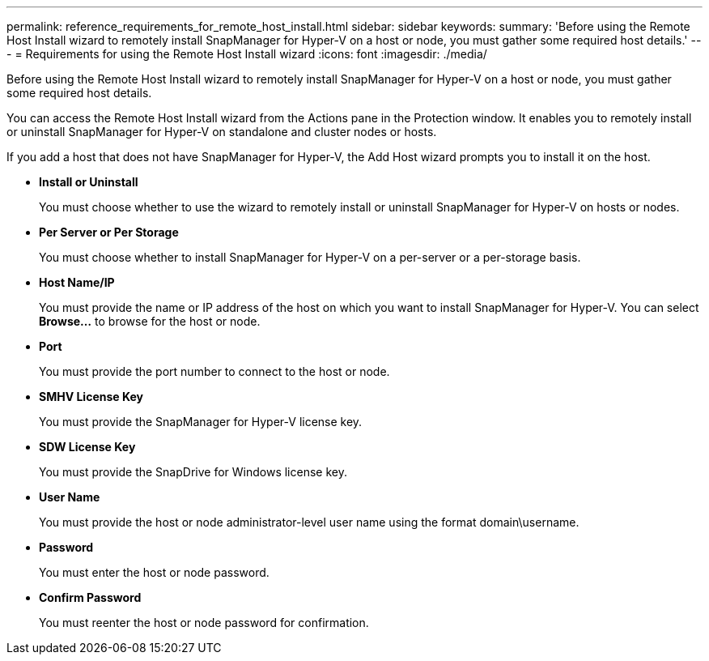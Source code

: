 ---
permalink: reference_requirements_for_remote_host_install.html
sidebar: sidebar
keywords: 
summary: 'Before using the Remote Host Install wizard to remotely install SnapManager for Hyper-V on a host or node, you must gather some required host details.'
---
= Requirements for using the Remote Host Install wizard
:icons: font
:imagesdir: ./media/

[.lead]
Before using the Remote Host Install wizard to remotely install SnapManager for Hyper-V on a host or node, you must gather some required host details.

You can access the Remote Host Install wizard from the Actions pane in the Protection window. It enables you to remotely install or uninstall SnapManager for Hyper-V on standalone and cluster nodes or hosts.

If you add a host that does not have SnapManager for Hyper-V, the Add Host wizard prompts you to install it on the host.

* *Install or Uninstall*
+
You must choose whether to use the wizard to remotely install or uninstall SnapManager for Hyper-V on hosts or nodes.

* *Per Server or Per Storage*
+
You must choose whether to install SnapManager for Hyper-V on a per-server or a per-storage basis.

* *Host Name/IP*
+
You must provide the name or IP address of the host on which you want to install SnapManager for Hyper-V. You can select *Browse...* to browse for the host or node.

* *Port*
+
You must provide the port number to connect to the host or node.

* *SMHV License Key*
+
You must provide the SnapManager for Hyper-V license key.

* *SDW License Key*
+
You must provide the SnapDrive for Windows license key.

* *User Name*
+
You must provide the host or node administrator-level user name using the format domain\username.

* *Password*
+
You must enter the host or node password.

* *Confirm Password*
+
You must reenter the host or node password for confirmation.

